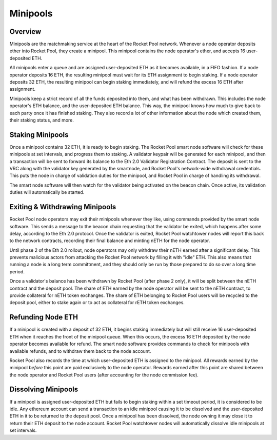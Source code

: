 .. _rocket-pool-minipools:

#########
Minipools
#########


********
Overview
********

Minipools are the matchmaking service at the heart of the Rocket Pool network.
Whenever a node operator deposits ether into Rocket Pool, they create a minipool.
This minipool contains the node operator's ether, and accepts 16 user-deposited ETH.

All minipools enter a queue and are assigned user-deposited ETH as it becomes available, in a FIFO fashion.
If a node operator deposits 16 ETH, the resulting minipool must wait for its ETH assignment to begin staking.
If a node operator deposits 32 ETH, the resulting minipool can begin staking immediately, and will refund the excess 16 ETH after assignment.

Minipools keep a strict record of all the funds deposited into them, and what has been withdrawn.
This includes the node operator's ETH balance, and the user-deposited ETH balance.
This way, the minipool knows how much to give back to each party once it has finished staking.
They also record a lot of other information about the node which created them, their staking status, and more.


.. _rocket-pool-minipools-staking:

*****************
Staking Minipools
*****************

Once a minipool contains 32 ETH, it is ready to begin staking.
The Rocket Pool smart node software will check for these minipools at set intervals, and progress them to staking.
A validator keypair will be generated for each minipool, and then a transaction will be sent to forward its balance to the Eth 2.0 Validator Registration Contract.
The deposit is sent to the VRC along with the validator key generated by the smartnode, and Rocket Pool's network-wide withdrawal credentials.
This puts the node in charge of validation duties for the minipool, and Rocket Pool in charge of handling its withdrawal.

The smart node software will then watch for the validator being activated on the beacon chain.
Once active, its validation duties will automatically be started.


.. _rocket-pool-minipools-withdrawals:

*******************************
Exiting & Withdrawing Minipools
*******************************

Rocket Pool node operators may exit their minipools whenever they like, using commands provided by the smart node software.
This sends a message to the beacon chain requesting that the validator be exited, which happens after some delay, according to the Eth 2.0 protocol.
Once the validator is exited, Rocket Pool watchtower nodes will report this back to the network contracts, recording their final balance and minting nETH for the node operator.

Until phase 2 of the Eth 2.0 rollout, node operators may only withdraw their nETH earned after a significant delay.
This prevents malicious actors from attacking the Rocket Pool network by filling it with "idle" ETH.
This also means that running a node is a long term committment, and they should only be run by those prepared to do so over a long time period.

Once a validator's balance has been withdrawn by Rocket Pool (after phase 2 only), it will be split between the nETH contract and the deposit pool.
The share of ETH earned by the node operator will be sent to the nETH contract, to provide collateral for nETH token exchanges.
The share of ETH belonging to Rocket Pool users will be recycled to the deposit pool, either to stake again or to act as collateral for rETH token exchanges.


.. _rocket-pool-minipools-refunds:

******************
Refunding Node ETH
******************

If a minipool is created with a deposit of 32 ETH, it begins staking immediately but will still receive 16 user-deposited ETH when it reaches the front of the minipool queue.
When this occurs, the excess 16 ETH deposited by the node operator becomes available for refund.
The smart node software provides commands to check for minipools with available refunds, and to withdraw them back to the node account.

Rocket Pool also records the time at which user-deposited ETH is assigned to the minipool.
All rewards earned by the minipool *before* this point are paid exclusively to the node operator.
Rewards earned after this point are shared between the node operator and Rocket Pool users (after accounting for the node commission fee).


.. _rocket-pool-minipools-dissolving:

********************
Dissolving Minipools
********************

If a minipool is assigned user-deposited ETH but fails to begin staking within a set timeout period, it is considered to be idle.
Any ethereum account can send a transaction to an idle minipool causing it to be dissolved and the user-deposited ETH in it to be returned to the deposit pool.
Once a minipool has been dissolved, the node owning it may close it to return their ETH deposit to the node account.
Rocket Pool watchtower nodes will automatically dissolve idle minipools at set intervals.

